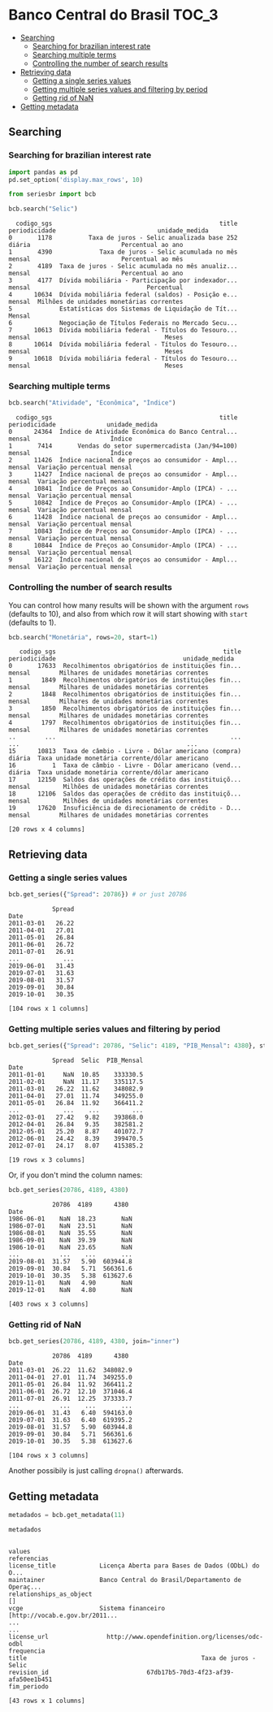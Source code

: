 * Banco Central do Brasil					      :TOC_3:
  - [[#searching][Searching]]
    - [[#searching-for-brazilian-interest-rate][Searching for brazilian interest rate]]
    - [[#searching-multiple-terms][Searching multiple terms]]
    - [[#controlling-the-number-of-search-results][Controlling the number of search results]]
  - [[#retrieving-data][Retrieving data]]
    - [[#getting-a-single-series-values][Getting a single series values]]
    - [[#getting-multiple-series-values-and-filtering-by-period][Getting multiple series values and filtering by period]]
    - [[#getting-rid-of-nan][Getting rid of NaN]]
  - [[#getting-metadata][Getting metadata]]

** Searching
*** Searching for brazilian interest rate

#+BEGIN_SRC python :session :exports both
  import pandas as pd
  pd.set_option('display.max_rows', 10)
#+END_SRC

#+RESULTS:


#+BEGIN_SRC python :session :results value :exports both
  from seriesbr import bcb

  bcb.search("Selic")
#+END_SRC

#+RESULTS:
#+begin_example
  codigo_sgs                                              title periodicidade                            unidade_medida
0       1178          Taxa de juros - Selic anualizada base 252        diária                         Percentual ao ano
1       4390             Taxa de juros - Selic acumulada no mês        mensal                         Percentual ao mês
2       4189  Taxa de juros - Selic acumulada no mês anualiz...        mensal                         Percentual ao ano
3       4177  Dívida mobiliária - Participação por indexador...        mensal                                Percentual
4      10634  Dívida mobiliária federal (saldos) - Posição e...        mensal  Milhões de unidades monetárias correntes
5             Estatísticas dos Sistemas de Liquidação de Tít...        Mensal                                          
6             Negociação de Títulos Federais no Mercado Secu...                                                        
7      10613  Dívida mobiliária federal - Títulos do Tesouro...        mensal                                     Meses
8      10614  Dívida mobiliária federal - Títulos do Tesouro...        mensal                                     Meses
9      10618  Dívida mobiliária federal - Títulos do Tesouro...        mensal                                     Meses
#+end_example

*** Searching multiple terms

#+BEGIN_SRC python :session :exports both
  bcb.search("Atividade", "Econômica", "Índice")
#+END_SRC

#+RESULTS:
#+begin_example
  codigo_sgs                                              title periodicidade              unidade_medida
0      24364  Índice de Atividade Econômica do Banco Central...        mensal                      Índice
1       7414       Vendas do setor supermercadista (Jan/94=100)        mensal                      Índice
2      11426  Índice nacional de preços ao consumidor - Ampl...        mensal  Variação percentual mensal
3      11427  Índice nacional de preços ao consumidor - Ampl...        mensal  Variação percentual mensal
4      10841  Índice de Preços ao Consumidor-Amplo (IPCA) - ...        mensal  Variação percentual mensal
5      10842  Índice de Preços ao Consumidor-Amplo (IPCA) - ...        mensal  Variação percentual mensal
6      11428  Índice nacional de preços ao consumidor - Ampl...        mensal  Variação percentual mensal
7      10843  Índice de Preços ao Consumidor-Amplo (IPCA) - ...        mensal  Variação percentual mensal
8      10844  Índice de Preços ao Consumidor-Amplo (IPCA) - ...        mensal  Variação percentual mensal
9      16122  Índice nacional de preços ao consumidor - Ampl...        mensal  Variação percentual mensal
#+end_example

*** Controlling the number of search results

You can control how many results will be shown with the argument =rows= (defaults to 10), and also from which row it will start showing with =start= (defaults to 1).

#+BEGIN_SRC python :session :exports both
  bcb.search("Monetária", rows=20, start=1)
#+END_SRC

#+RESULTS:
#+begin_example
   codigo_sgs                                              title periodicidade                                   unidade_medida
0       17633  Recolhimentos obrigatórios de instituições fin...        mensal        Milhares de unidades monetárias correntes
1        1849  Recolhimentos obrigatórios de instituições fin...        mensal        Milhares de unidades monetárias correntes
2        1848  Recolhimentos obrigatórios de instituições fin...        mensal        Milhares de unidades monetárias correntes
3        1850  Recolhimentos obrigatórios de instituições fin...        mensal        Milhares de unidades monetárias correntes
4        1797  Recolhimentos obrigatórios de instituições fin...        mensal        Milhares de unidades monetárias correntes
..        ...                                                ...           ...                                              ...
15      10813  Taxa de câmbio - Livre - Dólar americano (compra)        diária  Taxa unidade monetária corrente/dólar americano
16          1  Taxa de câmbio - Livre - Dólar americano (vend...        diária  Taxa unidade monetária corrente/dólar americano
17      12150  Saldos das operações de crédito das instituiçõ...        mensal         Milhões de unidades monetárias correntes
18      12106  Saldos das operações de crédito das instituiçõ...        mensal         Milhões de unidades monetárias correntes
19      17620  Insuficiência de direcionamento de crédito - D...        mensal        Milhares de unidades monetárias correntes

[20 rows x 4 columns]
#+end_example

** Retrieving data
*** Getting a single series values

#+BEGIN_SRC python :session :exports both
  bcb.get_series({"Spread": 20786}) # or just 20786
#+END_SRC

#+RESULTS:
#+begin_example
            Spread
Date              
2011-03-01   26.22
2011-04-01   27.01
2011-05-01   26.84
2011-06-01   26.72
2011-07-01   26.91
...            ...
2019-06-01   31.43
2019-07-01   31.63
2019-08-01   31.57
2019-09-01   30.84
2019-10-01   30.35

[104 rows x 1 columns]
#+end_example

*** Getting multiple series values and filtering by period

#+BEGIN_SRC python :session :exports both
  bcb.get_series({"Spread": 20786, "Selic": 4189, "PIB_Mensal": 4380}, start="2011", end="07-2012")
#+END_SRC

#+RESULTS:
#+begin_example
            Spread  Selic  PIB_Mensal
Date                                 
2011-01-01     NaN  10.85    333330.5
2011-02-01     NaN  11.17    335117.5
2011-03-01   26.22  11.62    348082.9
2011-04-01   27.01  11.74    349255.0
2011-05-01   26.84  11.92    366411.2
...            ...    ...         ...
2012-03-01   27.42   9.82    393868.0
2012-04-01   26.84   9.35    382581.2
2012-05-01   25.20   8.87    401072.7
2012-06-01   24.42   8.39    399470.5
2012-07-01   24.17   8.07    415385.2

[19 rows x 3 columns]
#+end_example

Or, if you don't mind the column names:

#+BEGIN_SRC python :session :exports both
  bcb.get_series(20786, 4189, 4380)
#+END_SRC

#+RESULTS:
#+begin_example
            20786  4189      4380 
Date                              
1986-06-01    NaN  18.23       NaN
1986-07-01    NaN  23.51       NaN
1986-08-01    NaN  35.55       NaN
1986-09-01    NaN  39.39       NaN
1986-10-01    NaN  23.65       NaN
...           ...    ...       ...
2019-08-01  31.57   5.90  603944.8
2019-09-01  30.84   5.71  566361.6
2019-10-01  30.35   5.38  613627.6
2019-11-01    NaN   4.90       NaN
2019-12-01    NaN   4.80       NaN

[403 rows x 3 columns]
#+end_example

*** Getting rid of NaN

#+BEGIN_SRC python :session :exports both
  bcb.get_series(20786, 4189, 4380, join="inner")
#+END_SRC

#+RESULTS:
#+begin_example
            20786  4189      4380 
Date                              
2011-03-01  26.22  11.62  348082.9
2011-04-01  27.01  11.74  349255.0
2011-05-01  26.84  11.92  366411.2
2011-06-01  26.72  12.10  371046.4
2011-07-01  26.91  12.25  373333.7
...           ...    ...       ...
2019-06-01  31.43   6.40  594163.0
2019-07-01  31.63   6.40  619395.2
2019-08-01  31.57   5.90  603944.8
2019-09-01  30.84   5.71  566361.6
2019-10-01  30.35   5.38  613627.6

[104 rows x 3 columns]
#+end_example

Another possibily is just calling =dropna()= afterwards.

** Getting metadata

#+BEGIN_SRC python :session :exports both
  metadados = bcb.get_metadata(11)

  metadados
#+END_SRC

#+RESULTS:
#+begin_example
                                                                    values
referencias                                                               
license_title            Licença Aberta para Bases de Dados (ODbL) do O...
maintainer               Banco Central do Brasil/Departamento de Operaç...
relationships_as_object                                                 []
vcge                     Sistema financeiro [http://vocab.e.gov.br/2011...
...                                                                    ...
license_url                http://www.opendefinition.org/licenses/odc-odbl
frequencia                                                                
title                                                Taxa de juros - Selic
revision_id                           67db17b5-70d3-4f23-af39-afa50ee1b451
fim_periodo                                                               

[43 rows x 1 columns]
#+end_example

